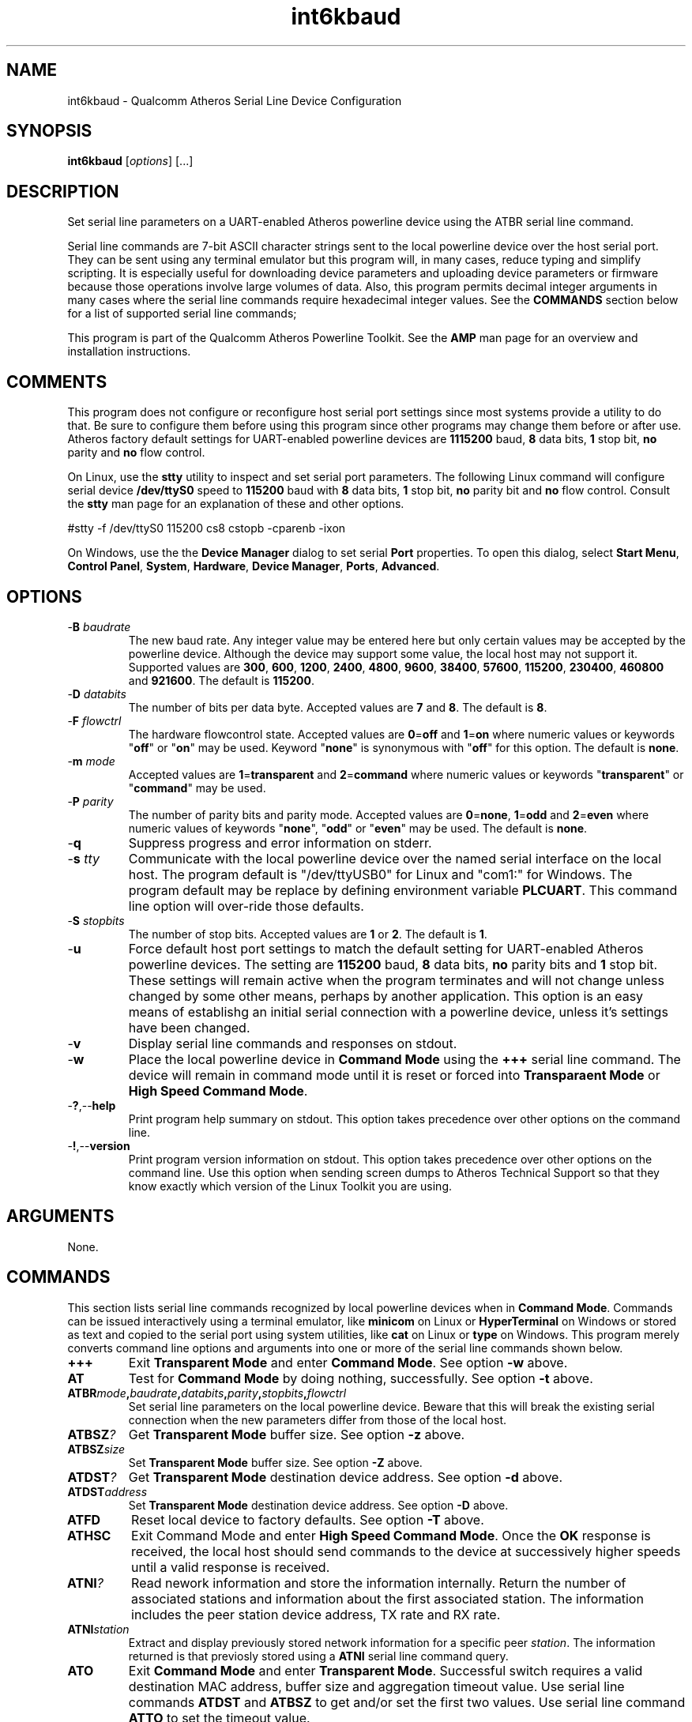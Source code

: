 .TH int6kbaud 1 "April 2013" "plc-utils-2.1.5" "Qualcomm Atheros Powerline Toolkit"

.SH NAME
int6kbaud - Qualcomm Atheros Serial Line Device Configuration

.SH SYNOPSIS
.BR int6kbaud
.RI [ options ] 
[...]

.SH DESCRIPTION
Set serial line parameters on a UART-enabled Atheros powerline device using the ATBR serial line command.

.PP
Serial line commands are 7-bit ASCII character strings sent to the local powerline device over the host serial port.
They can be sent using any terminal emulator but this program will, in many cases, reduce typing and simplify scripting.
It is especially useful for downloading device parameters and uploading device parameters or firmware because those operations involve large volumes of data.
Also, this program permits decimal integer arguments in many cases where the serial line commands require hexadecimal integer values.
See the \fBCOMMANDS\fR section below for a list of supported serial line commands;

.PP
This program is part of the Qualcomm Atheros Powerline Toolkit.
See the \fBAMP\fR man page for an overview and installation instructions.

.SH COMMENTS
This program does not configure or reconfigure host serial port settings since most systems provide a utility to do that.
Be sure to configure them before using this program since other programs may change them before or after use.
Atheros factory default settings for UART-enabled powerline devices are \fB1115200\fR baud, \fB8\fR data bits, \fB1\fR stop bit, \fBno\fR parity and \fBno\fR flow control.

.PP
On Linux, use the \fBstty\fR utility to inspect and set serial port parameters.
The following Linux command will configure serial device \fB/dev/ttyS0\fR speed to \fB115200\fR baud with \fB8\fR data bits, \fB1\fR stop bit, \fBno\fR parity bit and \fBno\fR flow control.
Consult the \fBstty\fR man page for an explanation of these and other options.

.PP
   #stty -f /dev/ttyS0 115200 cs8 cstopb -cparenb -ixon

.PP
On Windows, use the the \fBDevice Manager\fR dialog to set serial \fBPort\fR properties.
To open this dialog, select \fBStart Menu\fR, \fBControl Panel\fR, \fBSystem\fR, \fBHardware\fR, \fBDevice Manager\fR, \fBPorts\fR, \fBAdvanced\fR.

.SH OPTIONS

.TP
-\fBB \fIbaudrate\fR
The new baud rate.
Any integer value may be entered here but only certain values may be accepted by the powerline device.
Although the device may support some value, the local host may not support it.
Supported values are \fB300\fR, \fB600\fR, \fB1200\fR, \fB2400\fR, \fB4800\fR, \fB9600\fR, \fB38400\fR, \fB57600\fR, \fB115200\fR, \fB230400\fR, \fB460800\fR and \fB921600\fR.
The default is \fB115200\fR.

.TP
-\fBD \fIdatabits\fR
The number of bits per data byte.
Accepted values are \fB7\fR and \fB8\fR.
The default is \fB8\fR.

.TP
-\fBF \fIflowctrl\fR
The hardware flowcontrol state.
Accepted values are \fB0\fR=\fBoff\fR and \fB1\fR=\fBon\fR where numeric values or keywords "\fBoff\fR" or "\fBon\fR" may be used.
Keyword "\fBnone\fR" is synonymous with "\fBoff\fR" for this option.
The default is \fBnone\fR.

.TP
-\fBm \fImode\fR
Accepted values are \fB1\fR=\fBtransparent\fR and \fB2\fR=\fBcommand\fR where numeric values or keywords "\fBtransparent\fR" or "\fBcommand\fR" may be used.

.TP
-\fBP \fIparity\fR
The number of parity bits and parity mode.
Accepted values are \fB0\fR=\fBnone\fR, \fB1\fR=\fBodd\fR and \fB2\fR=\fBeven\fR where numeric values of keywords "\fBnone\fR", "\fBodd\fR" or "\fBeven\fR" may be used.
The default is \fBnone\fR.

.TP
.RB - q
Suppress progress and error information on stderr.

.TP
-\fBs \fItty\fR
Communicate with the local powerline device over the named serial interface on the local host.
The program default is "/dev/ttyUSB0" for Linux and "com1:" for Windows.
The program default may be replace by defining environment variable \fBPLCUART\fR.
This command line option will over-ride those defaults.

.TP
-\fBS \fIstopbits\fR
The number of stop bits.
Accepted values are \fB1\fR or \fB2\fR.
The default is \fB1\fR.

.TP
.RB - u
Force default host port settings to match the default setting for UART-enabled Atheros powerline devices.
The setting are \fB115200\fR baud, \fB8\fR data bits, \fBno\fR parity bits and \fB1\fR stop bit.
These settings will remain active when the program terminates and will not change unless changed by some other means, perhaps by another application.
This option is an easy means of establishg an initial serial connection with a powerline device, unless it's settings have been changed.
.TP
.RB - v
Display serial line commands and responses on stdout.
.TP
.RB - w
Place the local powerline device in \fBCommand Mode\fR using the \fB+++\fR serial line command. The device will remain in command mode until it is reset or forced into \fBTransparaent Mode\fR or \fBHigh Speed Command Mode\fR.
.TP
.RB - ? ,-- help
Print program help summary on stdout. This option takes precedence over other options on the command line. 
.TP
.RB - ! ,-- version
Print program version information on stdout. This option takes precedence over other options on the command line. Use this option when sending screen dumps to Atheros Technical Support so that they know exactly which version of the Linux Toolkit you are using.
.SH ARGUMENTS
None.
.SH COMMANDS
This section lists serial line commands recognized by local powerline devices when in \fBCommand Mode\fR. Commands can be issued interactively using a terminal emulator, like \fBminicom\fR on Linux or \fBHyperTerminal\fR on Windows or stored as text and copied to the serial port using system utilities, like \fBcat\fR on Linux or \fBtype\fR on Windows. This program merely converts command line options and arguments into one or more of the serial line commands shown below.
.TP
.BR +++
Exit \fBTransparent Mode\fR and enter \fBCommand Mode\fR. See option \fB-w\fR above.
.TP
.BR AT
Test for \fBCommand Mode\fR by doing nothing, successfully. See option \fB-t\fR above.    
.TP
.BI ATBR mode , baudrate , databits , parity , stopbits , flowctrl
Set serial line parameters on the local powerline device. Beware that this will break the existing serial connection when the new parameters differ from those of the local host. 
.TP
.BI ATBSZ ?
Get \fBTransparent Mode\fR buffer size. See option \fB-z\fR above.
.TP
.BI ATBSZ size
Set \fBTransparent Mode\fR buffer size. See option \fB-Z\fR above.
.TP
.BI ATDST ?
Get \fBTransparent Mode\fR destination device address. See option \fB-d\fR above.
.TP
.BI ATDST address             
Set \fBTransparent Mode\fR destination device address. See option \fB-D\fR above.
.TP
.BR ATFD
Reset local device to factory defaults. See option \fB-T\fR above.
.TP
.BR ATHSC
Exit \FBCommand Mode\fR and enter \fBHigh Speed Command Mode\fR. Once the \fBOK\fR response is received, the local host should send commands to the device at successively higher speeds until a valid response is received.
.TP
.BI ATNI ?
Read nework information and store the information internally. Return the number of associated stations and information about the first associated station. The information includes the peer station device address, TX rate and RX rate.
.TP
.BI ATNI station
Extract and display previously stored network information for a specific peer \fIstation\fR. The information returned is that previosly stored using a \fBATNI\fR serial line command query.
.TP
.BR ATO
Exit \fBCommand Mode\fR and enter \fBTransparent Mode\fR. Successful switch requires a valid destination MAC address, buffer size and aggregation timeout value. Use serial line commands \fBATDST\fR and \fBATBSZ\fR to get and/or set the first two values. Use serial line command \fBATTO\fR to set the timeout value.
.TP
.BI ATPS time
Place the device in \FBPower Save Mode\fR for a specified \fItime\fR in seconds. Accepted values are \fB1\fR to \fB384\fR seconds. The default time is \fBA\fR seconds.
.TP
.BI ATRP length , offset
Read and display a parameter block segment where \fIlength\fR is the number of bytes read and \fIoffset\fR is the relative position, in bytes, from the start of the parameter block. Valid \fBlength\fR values are \fB0\fR through \fB400\fR hexadecimal. See option \fB-p\fR above to read and save an entire parameter block.
.TP
.BR ATRPM
Get PIB version and device MAC address.
.TP
.BR ATRV
Get hardware and firmware revision. See option \fB-r\fR above.
.TP
.BI ATSK ? 
Get device Network Membership Key. See option \fB-m\fR above.
.TP
.BI ATSK key 
Set device Network Membership Key. See option \fB-M\fR above.
.TP
.BI ATTO ?
Get the \fBTransparent Mode\fR aggregation \fItimeout\fR in milliseconds. 
.TP
.BI ATTO timeout
Set the \fBTransparent Mode\fR aggregation \fItimeout\fR in milliseconds. See option \fB-W\fR above.
.TP
.BI ATWNV module
Update NVM with PIB and/or Firmware module. See option \fB-C\fR above.
.TP
.BI ATWPF module , length , offset , checksum , data
Write a parameter block or firmware segment to the local powerline device where \fImodule\fR is the module identifier, \fIlength\fR is the number of bytes to write, \fIoffset\fR is the relative position from the start of the module, \fIchecksum\fR is the 1's complement of the data and \fIdata\fR is the data to be written.
Valid module identifiers are \fB1\fR=\fBFW\fR and \fB2\fR=\fBPIB\fR.
Valid \fIlength\fR values are \fB0\fR up to \fB400\fR hexadecimal.
See options \fB-N\fR and \fB-P\fR above to write an entire parameter block or firmware images.

.TP
.BR ATZ
Reset device.
See option \fB-R\fR above.

.SH REFERENCES
See the Qualcomm Atheros HomePlug AV Firmware Technical Reference Manual for more information.

.SH DISCLAIMER
Atheros serial line commands are proprietary to Qualcomm Atheros, Ocala FL USA.
Consequently, public information is not available.
Qualcomm Atheros reserves the right to modify command line syntax or command functionality in future firmware releases without any obligation to notify or compensate product or program users.

.SH EXAMPLES
The following example sets the baud speed to \fB115200\fR baud with \fB8\fR data bits, \fB1\fR stop bits, \fBno\fR flow control and \fBno\fR parity.
The outgoing serial line command and incoming response are displayed on stderr because option \fB-f\fR is present.

.PP
   #int6kbaud -B 115200 -D 8 -F 0 -P 0 -S 1 -v 
   ATBR00,000000000001C200,08,00,01,00
   OK

.PP
Observe that decimal command line arguments are converted to hexadecimal on output.
Although this program outputs fixed-length fields, including leaing zeros, device firmware ignores them.
Leading zeros may be omitted when entering serial line commands manually.

.PP 
The next example set the speed to \fB38400\fR.
Observe that program default values appear in the outgoing serial line command when the corresponding command line options are omitted.

.PP
   #int6kbaud -B 38400 -v 
   ATBR00,0000000000009600,08,00,01,00
   OK

.PP
The next command does the same thing as the first example except that keywords replace numeric values for some of the options.
Since option \fB-v\fR is omitted the outgoing command and incoming response are not displayed.
   #int6kbaud -B 115200 -D 8 -F off -P none -S 1 

.SH SEE ALSO
.BR amp ( 1 ),
.BR int6kuart ( 1 ),
.BR ttysig ( 1 )

.SH CREDITS
 Charles Maier <charles.maier@qca.qualcomm.com>
